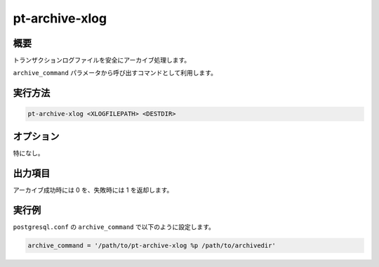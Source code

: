 pt-archive-xlog
===============

概要
----

トランザクションログファイルを安全にアーカイブ処理します。

``archive_command`` パラメータから呼び出すコマンドとして利用します。

実行方法
--------

.. code-block:: none

   pt-archive-xlog <XLOGFILEPATH> <DESTDIR>

オプション
----------

特になし。

出力項目
--------

アーカイブ成功時には 0 を、失敗時には 1 を返却します。

実行例
------

``postgresql.conf`` の ``archive_command`` で以下のように設定します。

.. code-block:: none

   archive_command = '/path/to/pt-archive-xlog %p /path/to/archivedir'
